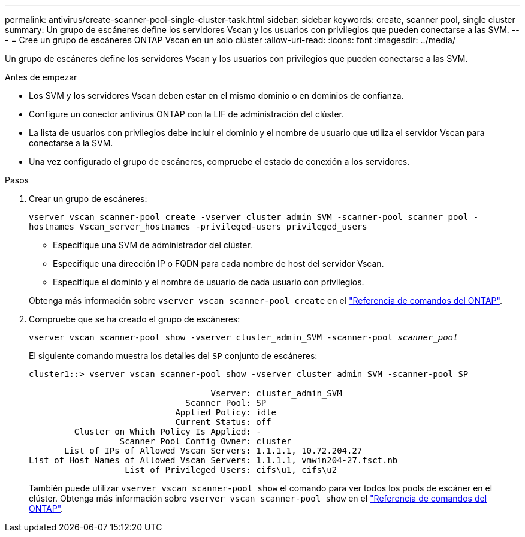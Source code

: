 ---
permalink: antivirus/create-scanner-pool-single-cluster-task.html 
sidebar: sidebar 
keywords: create, scanner pool, single cluster 
summary: Un grupo de escáneres define los servidores Vscan y los usuarios con privilegios que pueden conectarse a las SVM. 
---
= Cree un grupo de escáneres ONTAP Vscan en un solo clúster
:allow-uri-read: 
:icons: font
:imagesdir: ../media/


[role="lead"]
Un grupo de escáneres define los servidores Vscan y los usuarios con privilegios que pueden conectarse a las SVM.

.Antes de empezar
* Los SVM y los servidores Vscan deben estar en el mismo dominio o en dominios de confianza.
* Configure un conector antivirus ONTAP con la LIF de administración del clúster.
* La lista de usuarios con privilegios debe incluir el dominio y el nombre de usuario que utiliza el servidor Vscan para conectarse a la SVM.
* Una vez configurado el grupo de escáneres, compruebe el estado de conexión a los servidores.


.Pasos
. Crear un grupo de escáneres:
+
`vserver vscan scanner-pool create -vserver cluster_admin_SVM -scanner-pool scanner_pool -hostnames Vscan_server_hostnames -privileged-users privileged_users`

+
** Especifique una SVM de administrador del clúster.
** Especifique una dirección IP o FQDN para cada nombre de host del servidor Vscan.
** Especifique el dominio y el nombre de usuario de cada usuario con privilegios.


+
Obtenga más información sobre `vserver vscan scanner-pool create` en el link:https://docs.netapp.com/us-en/ontap-cli/vserver-vscan-scanner-pool-create.html["Referencia de comandos del ONTAP"^].

. Compruebe que se ha creado el grupo de escáneres:
+
`vserver vscan scanner-pool show -vserver cluster_admin_SVM -scanner-pool _scanner_pool_`

+
El siguiente comando muestra los detalles del `SP` conjunto de escáneres:

+
[listing]
----
cluster1::> vserver vscan scanner-pool show -vserver cluster_admin_SVM -scanner-pool SP

                                    Vserver: cluster_admin_SVM
                               Scanner Pool: SP
                             Applied Policy: idle
                             Current Status: off
         Cluster on Which Policy Is Applied: -
                  Scanner Pool Config Owner: cluster
       List of IPs of Allowed Vscan Servers: 1.1.1.1, 10.72.204.27
List of Host Names of Allowed Vscan Servers: 1.1.1.1, vmwin204-27.fsct.nb
                   List of Privileged Users: cifs\u1, cifs\u2
----
+
También puede utilizar `vserver vscan scanner-pool show` el comando para ver todos los pools de escáner en el clúster. Obtenga más información sobre `vserver vscan scanner-pool show` en el link:https://docs.netapp.com/us-en/ontap-cli/vserver-vscan-scanner-pool-show.html["Referencia de comandos del ONTAP"^].


